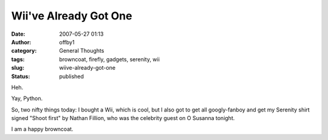Wii've Already Got One
######################
:date: 2007-05-27 01:13
:author: offby1
:category: General Thoughts
:tags: browncoat, firefly, gadgets, serenity, wii
:slug: wiive-already-got-one
:status: published

Heh.

Yay, Python.

So, two nifty things today: I bought a Wii, which is cool, but I also
got to get all googly-fanboy and get my Serenity shirt signed "Shoot
first" by Nathan Fillion, who was the celebrity guest on O Susanna
tonight.

I am a happy browncoat.
